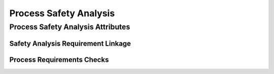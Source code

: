 ..
   # *******************************************************************************
   # Copyright (c) 2025 Contributors to the Eclipse Foundation
   #
   # See the NOTICE file(s) distributed with this work for additional
   # information regarding copyright ownership.
   #
   # This program and the accompanying materials are made available under the
   # terms of the Apache License Version 2.0 which is available at
   # https://www.apache.org/licenses/LICENSE-2.0
   #
   # SPDX-License-Identifier: Apache-2.0
   # *******************************************************************************

.. _process_safety_analysis:

Process Safety Analysis
=======================

.. gd_req:: Safety Analysis Structure
   :id: gd_req__saf__structure
   :status: valid
   :tags: structure
   :satisfies: wf__analyse_featarch, wf__analyse_comparch
   :complies:

   Safety Analysis shall be hierarchically grouped into different levels.

   Following levels are defined:

      * Feature architecture
      * Component architecture

.. _process_safety_analysis_attributes:

Process Safety Analysis Attributes
----------------------------------

.. gd_req:: Safety Analysis attribute: UID
   :id: gd_req__saf__attr_uid
   :status: valid
   :tags: attribute, mandatory
   :satisfies: wf__analyse_featarch, wf__analyse_comparch
   :complies:

   Each Safety Analysis shall have a unique ID. It shall be in a format which is also human readable and consists of

      * type of Safety Analysis
      * keyword descirbing the level of analysis
      * keyword describing the content of the Safety Analysis

   The naming convention is defined here: :ref:`naming_convention_needs`

.. gd_req:: Safety Analysis attribute: title
   :id: gd_req__saf_attr_title
   :status: valid
   :tags: attribute, mandatory
   :satisfies: wf__analyse_featarch, wf__analyse_comparch
   :complies:

   The title of the Safety Analysis shall provide a short summary of the description

.. gd_req:: Safety Analysis attribute: description
   :id: gd_req__saf_attr_description
   :status: valid
   :tags: attribute, mandatory
   :satisfies: wf__analyse_featarch, wf__analyse_comparch
   :complies:

   Each Safety Analysis shall have a description. With this another person should be able to recognize the results of the Safety Analysis

.. gd_req:: DFA attribute: violation ID
   :id: gd_req__saf__attr_vid
   :status: valid
   :tags: attribute, mandatory
   :satisfies: wf__analyse_featarch, wf__analyse_comparch
   :complies:

   Each DFA shall have a violation ID. The violation ID is used to identify the related fault <:need:`gd_guidl__fault_models`>.

.. gd_req:: DFA attribute: violation cause
   :id: gd_req__saf__attr_vcause
   :status: valid
   :tags: attribute, mandatory
   :satisfies: wf__analyse_featarch, wf__analyse_comparch
   :complies:

   Every DFA shall have a short description of the violation cause.

.. gd_req:: FMEA attribute: failure node
   :id: gd_req__saf__attr_fnode
   :status: valid
   :tags: attribute, mandatory
   :satisfies: wf__analyse_featarch, wf__analyse_comparch
   :complies:

   Each FMEA shall have a failure node. The failure nod is used to identify the related fault <:need:`gd_guidl__fault_models`>.

.. gd_req:: FMEA attribute: failure effect
   :id: gd_req__saf__attr_veffect
   :status: valid
   :tags: attribute, mandatory
   :satisfies: wf__analyse_featarch, wf__analyse_comparch
   :complies:

   Every FMEA shall have a short description of the failure effect.

.. gd_req:: Safety Analysis attribute: measure
   :id: gd_req__saf_attr_measure
   :status: valid
   :tags: attribute, mandatory
   :satisfies: wf__analyse_featarch, wf__analyse_comparch
   :complies: std_req__iso26262__analysis_844, std_req__iso26262__analysis_746, std_req__iso26262__analysis_747

   Each violation shall have a measure for it.

.. gd_req:: Safety Analysis attribute: sufficient
   :id: gd_req__saf__attr_sufficient
   :status: valid
   :tags: attribute, mandatory
   :satisfies: wf__analyse_featarch, wf__analyse_comparch
   :complies: std_req__iso26262__analysis_848, std_req__iso26262__analysis_749

   Each measure shall have an statement if it's sufficient.

.. gd_req:: Requirement attribute: argument
   :id: gd_req__saf__attr_argument
   :status: valid
   :tags: attribute, mandatory
   :satisfies: wf__analyse_featarch, wf__analyse_comparch
   :complies: std_req__iso26262__analysis_848, std_req__iso26262__analysis_749

   The argument shall describe why the measure is sufficient or not.

.. _process_safety_analysis_linkage:

Safety Analysis Requirement Linkage
'''''''''''''''''''''''''''''''''''

.. gd_req:: Safety Analysis Linkage
   :id: gd_req__saf__linkage
   :status: valid
   :tags: attribute, automated
   :satisfies: wf__analyse_featarch, wf__analyse_comparch
   :complies:

   Safety Analysis shall be linked to its adjacent level via the attribute mitigates.

      * Feature Safety Analysis <-> feature architecture
      * Component Safety Analysis <-> component architecture

.. gd_req:: Safety Analysis attribute: measure coverage
   :id: gd_req__saf__attr_saf_cov
   :status: valid
   :tags: attribute, automated
   :satisfies: wf__analyse_featarch, wf__analyse_comparch
   :complies: std_req__iso26262__analysis_848, std_req__iso26262__analysis_749

   It shall be possible to specify the measure coverage.

      * 0 to 100 percent

.. gd_req:: Safety Analysis attribute: link to Aou
   :id: gd_req__saf__attr_aou
   :status: valid
   :tags: attribute, automated
   :satisfies: wf__analyse_featarch, wf__analyse_comparch
   :complies: std_req__iso26262__analysis_845

   It shall be possible to link Aou.

.. gd_req:: Safety Analysis attribute: versioning
   :id: gd_req__saf__attr_hash
   :status: valid
   :tags: attribute, automated
   :satisfies: wf__analyse_featarch, wf__analyse_comparch
   :complies:

   It shall be possible to provide a versioning for Safety Analysis. It shall be possible to detect if any of the mandatory attributes differ from the versioning: :need:`gd_req__saf__attr_mandatory`


.. _process_safety_analysis_checks:

Process Requirements Checks
'''''''''''''''''''''''''''

.. gd_req:: Safety Analysis mandatory attributes provided
   :id: gd_req__saf__attr_mandatory
   :status: valid
   :tags: attribute, check
   :satisfies: wf__analyse_featarch, wf__analyse_comparch
   :complies: std_req__iso26262__analysis_848, std_req__iso26262__analysis_749

   It shall be checked if all mandatory attributes for each Safety Analysis is provided by the user. For all Safety Analysis following attributes shall be mandatory:

   .. needtable:: Overview mandatory Safety Analysis attributes
      :filter: "mandatory" in tags and "attribute" in tags and "safety analysis" in tags and type == "gd_req"
      :style: table
      :columns: title
      :colwidths: 30

.. gd_req:: Safety Analysis linkage level
   :id: gd_req__saf__linkage_fulfill
   :status: valid
   :tags: attribute, check
   :satisfies: wf__analyse_featarch, wf__analyse_comparch
   :complies: std_req__iso26262__analysis_848, std_req__iso26262__analysis_749

   Every feature- and component Safety Analysis shall be linked to at least one parent feature architecture.


.. gd_req:: Safety Analysis linkage safety
   :id: gd_req__saf__linkage_safety
   :status: valid
   :tags: attribute, check
   :satisfies: wf__analyse_featarch, wf__analyse_comparch
   :complies: std_req__iso26262__analysis_848, std_req__iso26262__analysis_749

   It shall be checked that Safety Analysis (Safety != QM) can only be linked against elements with the same ASIL.

.. needextend:: "process_areas/requirements_engineering" in docname
   :+tags: safety analysis
